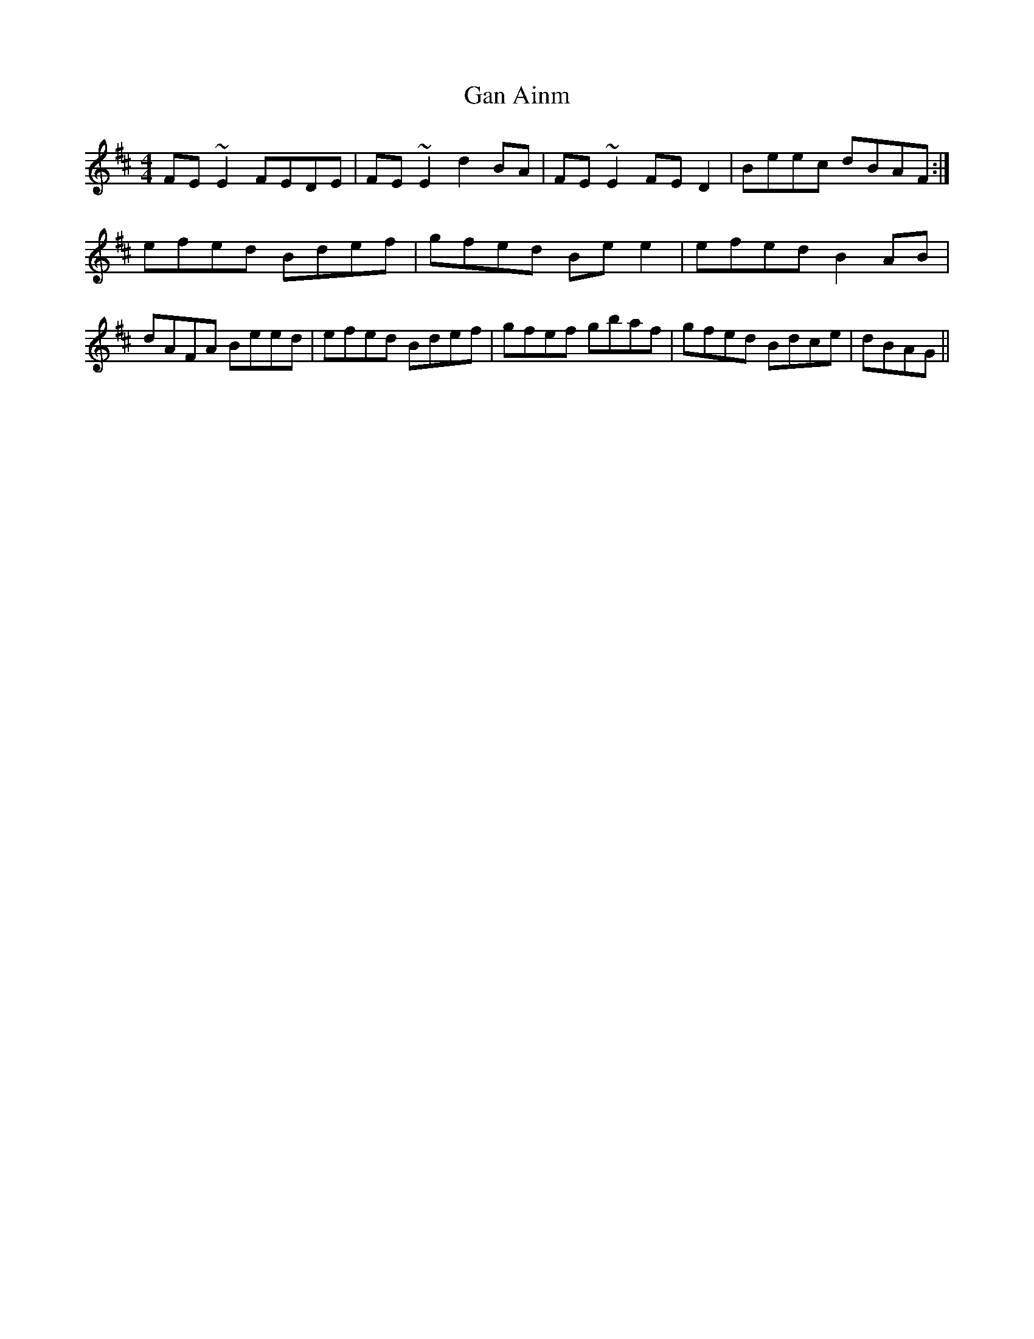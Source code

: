 X: 79
T:Gan Ainm
M:4/4
L:1/8
R:Reel
D:Session tape - Belfast
Z:Bernie Stocks
H:Cloreen Park Session. Hard to make this one out; the second part would seem
H:to be of seven bars only
K:D %i.e. Em
FE~E2 FEDE | FE~E2 d2BA | FE~E2 FED2 | Beec dBAF:| efed Bdef | gfed Bee2 |\
efed B2AB | dAFA Beed | efed Bdef | gfef gbaf | gfed Bdce | dBAG ||
